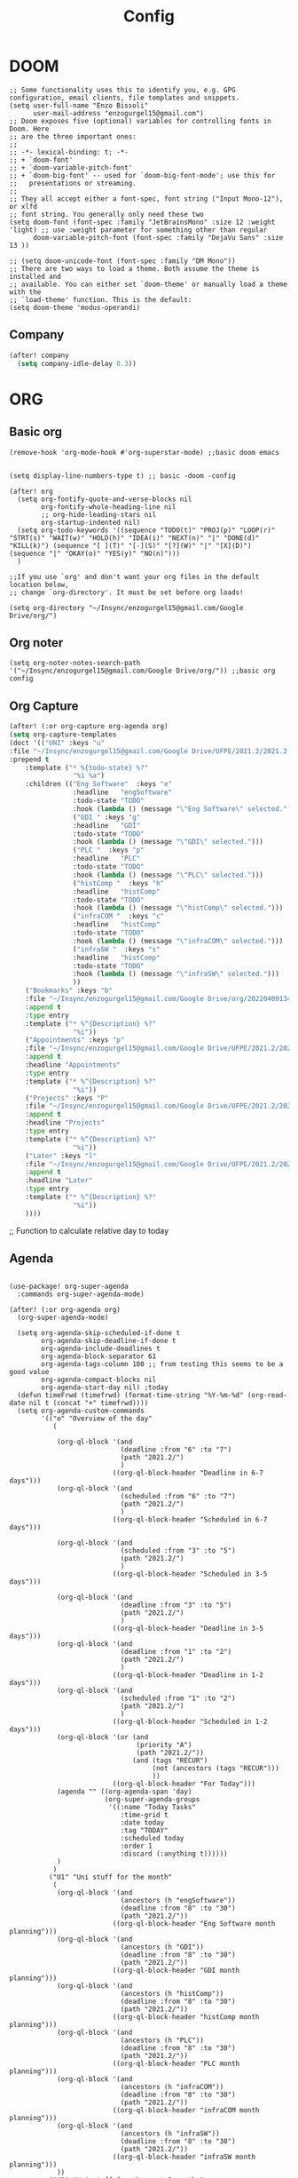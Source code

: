 #+title: Config
* DOOM
#+begin_src elisp
;; Some functionality uses this to identify you, e.g. GPG configuration, email clients, file templates and snippets.
(setq user-full-name "Enzo Bissoli"
      user-mail-address "enzogurgel15@gmail.com")
;; Doom exposes five (optional) variables for controlling fonts in Doom. Here
;; are the three important ones:
;;
;; -*- lexical-binding: t; -*-
;; + `doom-font'
;; + `doom-variable-pitch-font'
;; + `doom-big-font' -- used for `doom-big-font-mode'; use this for
;;   presentations or streaming.
;;
;; They all accept either a font-spec, font string ("Input Mono-12"), or xlfd
;; font string. You generally only need these two
(setq doom-font (font-spec :family "JetBrainsMono" :size 12 :weight 'light) ;; use :weight parameter for something other than regular
      doom-variable-pitch-font (font-spec :family "DejaVu Sans" :size 13 ))

;; (setq doom-unicode-font (font-spec :family "DM Mono"))
;; There are two ways to load a theme. Both assume the theme is installed and
;; available. You can either set `doom-theme' or manually load a theme with the
;; `load-theme' function. This is the default:
(setq doom-theme 'modus-operandi)
#+end_src
** Company
#+begin_src emacs-lisp
(after! company
  (setq company-idle-delay 0.3))
#+end_src

* ORG
** Basic org
#+begin_src elisp
(remove-hook 'org-mode-hook #'org-superstar-mode) ;;basic doom emacs


(setq display-line-numbers-type t) ;; basic -doom -config

(after! org
  (setq org-fontify-quote-and-verse-blocks nil
        org-fontify-whole-heading-line nil
        ;; org-hide-leading-stars nil
        org-startup-indented nil)
  (setq org-todo-keywords '((sequence "TODO(t)" "PROJ(p)" "LOOP(r)" "STRT(s)" "WAIT(w)" "HOLD(h)" "IDEA(i)" "NEXT(n)" "|" "DONE(d)" "KILL(k)") (sequence "[ ](T)" "[-](S)" "[?](W)" "|" "[X](D)") (sequence "|" "OKAY(o)" "YES(y)" "NO(n)")))
  )

;;If you use `org' and don't want your org files in the default location below,
;; change `org-directory'. It must be set before org loads!

(setq org-directory "~/Insync/enzogurgel15@gmail.com/Google Drive/org/")
#+end_src
** Org noter
#+begin_src elisp
(setq org-noter-notes-search-path '("~/Insync/enzogurgel15@gmail.com/Google Drive/org/")) ;;basic org config
#+end_src
** Org Capture
#+begin_src emacs-lisp
(after! (:or org-capture org-agenda org)
(setq org-capture-templates
(doct '(("UNI" :keys "u"
:file "~/Insync/enzogurgel15@gmail.com/Google Drive/UFPE/2021.2/2021.2.org"
:prepend t
    :template ("* %{todo-state} %?"
                "%i %a")
    :children (("Eng Software"  :keys "e"
                :headline   "engSoftware"
                :todo-state "TODO"
                :hook (lambda () (message "\"Eng Software\" selected.")))
                ("GDI " :keys "g"
                :headline   "GDI"
                :todo-state "TODO"
                :hook (lambda () (message "\"GDI\" selected.")))
                ("PLC "  :keys "p"
                :headline   "PLC"
                :todo-state "TODO"
                :hook (lambda () (message "\"PLC\" selected.")))
                ("histComp "  :keys "h"
                :headline   "histComp"
                :todo-state "TODO"
                :hook (lambda () (message "\"histComp\" selected.")))
                ("infraCOM "  :keys "c"
                :headline   "histComp"
                :todo-state "TODO"
                :hook (lambda () (message "\"infraCOM\" selected.")))
                ("infraSW "  :keys "s"
                :headline   "histComp"
                :todo-state "TODO"
                :hook (lambda () (message "\"infraSW\" selected.")))
                ))
    ("Bookmarks" :keys "b"
    :file "~/Insync/enzogurgel15@gmail.com/Google Drive/org/20220409134224-bookmarks.org"
    :append t
    :type entry
    :template ("* %^{Description} %?"
                "%i"))
    ("Appointments" :keys "p"
    :file "~/Insync/enzogurgel15@gmail.com/Google Drive/UFPE/2021.2/2021.2.org"
    :append t
    :headline "Appointments"
    :type entry
    :template ("* %^{Description} %?"
                "%i"))
    ("Projects" :keys "P"
    :file "~/Insync/enzogurgel15@gmail.com/Google Drive/UFPE/2021.2/2021.2.org"
    :append t
    :headline "Projects"
    :type entry
    :template ("* %^{Description} %?"
                "%i"))
    ("Later" :keys "l"
    :file "~/Insync/enzogurgel15@gmail.com/Google Drive/UFPE/2021.2/2021.2.org"
    :append t
    :headline "Later"
    :type entry
    :template ("* %^{Description} %?"
                "%i"))
    ))))
#+end_src
# ** Deft
# #+begin_src elisp
# (use-package deft
# :after org
# :custom
# (deft-recursive t)
# (deft-use-filter-string-for-filename t)
# (deft-default-extension "org")
# (deft-directory "~/Insync/enzogurgel15@gmail.com/Google Drive/org/")) ;;notetaking-deft
# #+end_src

;; Function to calculate relative day to today
** Agenda
#+begin_src elisp

(use-package! org-super-agenda
  :commands org-super-agenda-mode)

(after! (:or org-agenda org)
  (org-super-agenda-mode)

  (setq org-agenda-skip-scheduled-if-done t
        org-agenda-skip-deadline-if-done t
        org-agenda-include-deadlines t
        org-agenda-block-separator 61
        org-agenda-tags-column 100 ;; from testing this seems to be a good value
        org-agenda-compact-blocks nil
        org-agenda-start-day nil) ;today
  (defun timeFrwd (timefrwd) (format-time-string "%Y-%m-%d" (org-read-date nil t (concat "+" timefrwd))))
  (setq org-agenda-custom-commands
        '(("o" "Overview of the day"
           (

            (org-ql-block '(and
                            (deadline :from "6" :to "7")
                            (path "2021.2/")
                            )
                          ((org-ql-block-header "Deadline in 6-7 days")))
            (org-ql-block '(and
                            (scheduled :from "6" :to "7")
                            (path "2021.2/")
                            )
                          ((org-ql-block-header "Scheduled in 6-7 days")))

            (org-ql-block '(and
                            (scheduled :from "3" :to "5")
                            (path "2021.2/")
                            )
                          ((org-ql-block-header "Scheduled in 3-5 days")))

            (org-ql-block '(and
                            (deadline :from "3" :to "5")
                            (path "2021.2/")
                            )
                          ((org-ql-block-header "Deadline in 3-5 days")))
            (org-ql-block '(and
                            (deadline :from "1" :to "2")
                            (path "2021.2/")
                            )
                          ((org-ql-block-header "Deadline in 1-2 days")))
            (org-ql-block '(and
                            (scheduled :from "1" :to "2")
                            (path "2021.2/")
                            )
                          ((org-ql-block-header "Scheduled in 1-2 days")))
            (org-ql-block '(or (and
                                (priority "A")
                                (path "2021.2/"))
                               (and (tags "RECUR")
                                    (not (ancestors (tags "RECUR")))
                                    ))
                          ((org-ql-block-header "For Today")))
            (agenda "" ((org-agenda-span 'day)
                        (org-super-agenda-groups
                         '((:name "Today Tasks"
                            :time-grid t
                            :date today
                            :tag "TODAY"
                            :scheduled today
                            :order 1
                            :discard (:anything t))))))
            )
           )
          ("U1" "Uni stuff for the month"
           (
            (org-ql-block '(and
                            (ancestors (h "engSoftware"))
                            (deadline :from "8" :to "30")
                            (path "2021.2/"))
                          ((org-ql-block-header "Eng Software month planning")))
            (org-ql-block '(and
                            (ancestors (h "GDI"))
                            (deadline :from "8" :to "30")
                            (path "2021.2/"))
                          ((org-ql-block-header "GDI month planning")))
            (org-ql-block '(and
                            (ancestors (h "histComp"))
                            (deadline :from "8" :to "30")
                            (path "2021.2/"))
                          ((org-ql-block-header "histComp month planning")))
            (org-ql-block '(and
                            (ancestors (h "PLC"))
                            (deadline :from "8" :to "30")
                            (path "2021.2/"))
                          ((org-ql-block-header "PLC month planning")))
            (org-ql-block '(and
                            (ancestors (h "infraCOM"))
                            (deadline :from "8" :to "30")
                            (path "2021.2/"))
                          ((org-ql-block-header "infraCOM month planning")))
            (org-ql-block '(and
                            (ancestors (h "infraSW"))
                            (deadline :from "8" :to "30")
                            (path "2021.2/"))
                          ((org-ql-block-header "infraSW month planning")))
            ))
          ("U2" "Uni stuff for the next 3 months"
           (
            (org-ql-block '(and
                            (ancestors (h "engSoftware"))
                            (deadline :from "31" :to "90")
                            (path "2021.2/"))
                          ((org-ql-block-header "Eng Software month planning")))
            (org-ql-block '(and
                            (ancestors (h "GDI"))
                            (deadline :from "31" :to "90")
                            (path "2021.2/"))
                          ((org-ql-block-header "GDI month planning")))
            (org-ql-block '(and
                            (ancestors (h "histComp"))
                            (deadline :from "31" :to "90")
                            (path "2021.2/"))
                          ((org-ql-block-header "histComp month planning")))
            (org-ql-block '(and
                            (ancestors (h "PLC"))
                            (deadline :from "31" :to "90")
                            (path "2021.2/"))
                          ((org-ql-block-header "PLC month planning")))
            (org-ql-block '(and
                            (ancestors (h "infraCOM"))
                            (deadline :from "31" :to "90")
                            (path "2021.2/"))
                          ((org-ql-block-header "infraCOM month planning")))
            (org-ql-block '(and
                            (ancestors (h "infraSW"))
                            (deadline :from "31" :to "90")
                            (path "2021.2/"))
                          ((org-ql-block-header "infraSW month planning")))
            ))
          ("P1" "Personal stuff for the next month"
           ((org-ql-block '(and
                            (ancestors (h "Appointments"))
                            (deadline :from "8" :to "30")
                            (path "2021.2/"))
                          ((org-ql-block-header "Appointments month planning")))
            (org-ql-block '(and
                            (ancestors (h "Projects"))
                            (not (todo "DONE"))
                            (deadline :from "8" :to "30")
                            (path "2021.2/"))
                          ((org-ql-block-header "Projects planning")))
            (org-ql-block '(and
                            (ancestors (h "Emacs"))
                            (deadline :from "8" :to "30")
                            (path "2021.2/"))
                          ((org-ql-block-header "Emacs planning")))
            (org-ql-block '(and
                            (ancestors (h "Travel"))
                            (deadline :from "8" :to "30")
                            (path "2021.2/"))
                          ((org-ql-block-header "Travel planning")))
            (org-ql-block '(and
                            (ancestors (h "People"))
                            (deadline :from "8" :to "30")
                            (path "2021.2/"))
                          ((org-ql-block-header "People planning")))
            (org-ql-block '(and
                            (ancestors (h "Later"))
                            (path "2021.2/"))
                          ((org-ql-block-header "Later month planning")))
            ))
          ("PO" "Personal stuff List"
           ((org-ql-block '(and
                            (ancestors (h "Appointments"))
                            (not (todo "DONE"))
                            (path "2021.2/"))
                          ((org-ql-block-header "Appointments List")))
            (org-ql-block '(and
                            (ancestors (h "Projects"))
                            (not (todo "DONE"))
                            (path "2021.2/"))
                          ((org-ql-block-header "Projects List")))
            (org-ql-block '(and
                            (ancestors (h "Emacs"))
                            (not (todo "DONE"))
                            (path "2021.2/"))
                          ((org-ql-block-header "Emacs List")))
            (org-ql-block '(and
                            (ancestors (h "Travel"))
                            (not (todo "DONE"))
                            (path "2021.2/"))
                          ((org-ql-block-header "Travel List")))
            (org-ql-block '(and
                            (ancestors (h "People"))
                            (not (todo "DONE"))
                            (path "2021.2/"))
                          ((org-ql-block-header "People List")))
            (org-ql-block '(and
                            (ancestors (h "Later"))
                            (not (todo "DONE"))
                            (path "2021.2/"))
                          ((org-ql-block-header "Later List")))
            ))
          )))

(defun my-open-calendar ()
  (interactive)
  (cfw:open-calendar-buffer
   :contents-sources
   (list
    (cfw:org-create-source "Green")  ; org-agenda source
    (cfw:org-create-file-source "cal" "~/Insync/enzogurgel15@gmail.com/Google Drive/UFPE/2021.2/2021.2.org" "Blue")  ; other org source
    )))
#+end_src
** Roam
#+begin_src elisp
(setq org-roam-directory "~/Insync/enzogurgel15@gmail.com/Google Drive/org/")
(setq org-roam-completion-everywhere t)
(require 'org-roam-protocol)
(setq org-roam-capture-ref-templates
'(("i" "internet" plain #'org-roam-capture--get-point "%?"
    :file-name "float/%<%Y%m%d%H%M>-${slug}"
    :head "#+title: ${title}\n#+roam_key: ${ref}\n#+roam_tags: bookmark"
    :unnarrowed t)))

(use-package! websocket
:after org-roam)

(use-package! org-roam-ui
:after org-roam ;; or :after org
;;         normally we'd recommend hooking orui after org-roam, but since org-roam does not have
;;         a hookable mode anymore, you're advised to pick something yourself
;;         if you don't care about startup time, use
;;  :hook (after-init . org-roam-ui-mode)
:config
(setq org-roam-ui-sync-theme t
        org-roam-ui-follow t
        org-roam-ui-update-on-save t
        org-roam-ui-open-on-start t))
#+end_src
** Pomodoro
#+begin_src elisp
(setq org-pomodoro-length 25)
(setq org-pomodoro-short-break-length 5)
(setq org-pomodoro-long-break-length 25)
(setq org-pomodoro-clock-break 60)
(setq org-pomodoro-long-break-frequency 6)
(setq org-pomodoro-keep-killed-pomodoro-time t) ;;planning -pomodoro
#+end_src
#+end_src
* EMAIL
#+begin_src elisp
(after! mu4e
  (setq sendmail-program (executable-find "msmtp")
        send-mail-function #'smtpmail-send-it
        message-sendmail-f-is-evil t
        message-sendmail-extra-arguments '("--read-envelope-from")
        message-send-mail-function #'message-send-mail-with-sendmail))

(set-email-account! "enzogurgel15@gmail.com"
  '((mu4e-sent-folder       . "/Personal/Sent Mail")
    (mu4e-drafts-folder     . "/Personal/Drafts")
    (mu4e-trash-folder      . "/Personal/Trash")
    (mu4e-refile-folder     . "/Personal/All Mail")
    (smtpmail-smtp-user     . "enzogurgel15@gmail.com")
    (mu4e-compose-signature . "---\n---/n/-------"))
  t)

(set-email-account! "egb2@cin.ufpe.br"
  '((mu4e-sent-folder       . "/CIn/Sent Mail")
    (mu4e-drafts-folder     . "/CIn/Drafts")
    (mu4e-trash-folder      . "/CIn/Trash")
    (mu4e-refile-folder     . "/CIn/All Mail")
    (smtpmail-smtp-user     . "egb2@cin.ufpe.br")
    (mu4e-compose-signature . "---\n Tenha um ótimo dia--"))
  t)

(setq +mu4e-gmail-accounts '(("enzogurgel15@gmail.com" . "/enzogurgel15")
                             ("egb2@cin.ufpe.br" . "/egb2")))

(setq mu4e-context-policy 'ask-if-none
      mu4e-compose-context-policy 'always-ask)

(setq mu4e-index-cleanup nil
      ;; because gmail uses labels as folders we can use lazy check since
      ;; messages don't really "move"
      mu4e-index-lazy-check t)
#+end_src

* PROGRAMMING
** LSP
#+begin_src emacs-lisp
(after! lsp-mode
  (setq lsp-enable-symbol-highlighting nil
        lsp-enable-suggest-server-download nil))
(after! lsp-ui-mode
  (setq lsp-ui-sideline-enable nil
        lsp-ui-doc-enable nil))
#+end_src
** Org-Babel
#+begin_src elisp
;; active Babel languages
(org-babel-do-load-languages
 'org-babel-load-languages
 '(
   (gnuplot . t)
   (spice .t)
   (matlab . t)
   (maxima . t)
   (gnuplot .t)
   (octave .t)
   (jupyter .t)
   (sml . t)
   (haskell .t)
   )
 ) ;; programming -org-babel
#+end_src
** Latex
#+begin_src elisp
(defun my-preview-latex ()
  "Preview LaTeX from the current cell in a separate buffer.

Handles only markdown and code cells, but both in a bit different
ways: on the former, its input is being rendered, while on the
latter - its output."
  (interactive)
  (let* ((cell (ein:worksheet-get-current-cell))
	 (text-to-render
	  (cond ((ein:markdowncell-p cell) (slot-value cell :input))
		((ein:codecell-p cell)
		 (plist-get (car (cl-remove-if-not
				  (lambda (e) (string= (plist-get e :name) "stdout"))
				  (slot-value cell :outputs)))
			    :text))
		(t (error "Unsupported cell type"))))
	 (buffer (get-buffer-create " *ein: LaTeX preview*")))
    (with-current-buffer buffer
      (when buffer-read-only
	(toggle-read-only))
      (unless (= (point-min) (point-max))
	(delete-region (point-min) (point-max)))
      (insert text-to-render)
      (goto-char (point-min))
      (org-mode)
      (org-toggle-latex-fragment 16)
      (special-mode)
      (unless buffer-read-only
	(toggle-read-only))
      (display-buffer
       buffer
       '((display-buffer-below-selected display-buffer-at-bottom)
         (inhibit-same-window . t)))
      (fit-window-to-buffer (window-in-direction 'below))))) ;;programming - auctex


(setq +latex-viewers '(pdf-tools)) ;; programming -latex
#+end_src
** Julia
#+begin_src elisp
;; lsp-julia config
(setq lsp-julia-package-dir nil)
(setq lsp-julia-default-environment "~/.julia/environments/v1.0") ;; programming - julia
#+end_src

** Zig
#+begin_src elisp
(use-package! zig-mode
  :hook ((zig-mode . lsp-deferred))
  :custom (zig-format-on-save nil)
  :config
  (after! lsp-mode
    (add-to-list 'lsp-language-id-configuration '(zig-mode . "zig"))
    (lsp-register-client
      (make-lsp-client
        :new-connection (lsp-stdio-connection "/home/enzobissoli/zls/zls")
        :major-modes '(zig-mode)
        :server-id 'zls)))) ;; programming zig, can remove?


(setq lsp-zig-zls-executable "~/.local/bin/zls") ;; programming - zig
#+end_src

** C/C++
#+begin_src elisp
(set-docsets! 'c-mode "C")

(require 'platformio-mode)
;; Enable ccls for all c++ files, and platformio-mode only
;; when needed (platformio.ini present in project root).
(add-hook 'c++-mode-hook (lambda ()
                           (lsp-deferred)
                           (platformio-conditionally-enable)));; Enable ccls for all c++ files, and platformio-mode only
#+end_src

** Bash
#+begin_src elisp
(set-docsets! 'sh-mode "Bash")
#+end_src

** Maxima
#+begin_src elisp
(add-to-list 'load-path "/usr/bin/maxima/")
(autoload 'maxima-mode "maxima" "Maxima mode" t)
(autoload 'imaxima "imaxima" "Frontend for maxima with Image support" t)
(autoload 'maxima "maxima" "Maxima interaction" t)
(autoload 'imath-mode "imath" "Imath mode for math formula input" t)
(setq imaxima-use-maxima-mode-flag t)
(add-to-list 'auto-mode-alist '("\\.ma[cx]\\'" . maxima-mode))
(matlab-cedet-setup) ;;programming -maxima
#+end_src

** SML
#+begin_src elisp
(setq exec-path (cons "/usr/local/SMLROOT/bin"  exec-path)) ;; programing sml
#+end_src

** MATLAB
#+begin_src elisp
(set-docsets! 'matlab-mode "MATLAB") ;; programming - misc, docsets?
#+end_src


#+end_src
* HACKS
** autoinsert SSH key
#+begin_src elisp
;;;###autoload
(defun keychain-refresh-environment ()
  "Set ssh-agent and gpg-agent environment variables.
Set the environment variables `SSH_AUTH_SOCK', `SSH_AGENT_PID'
and `GPG_AGENT' in Emacs' `process-environment' according to
information retrieved from files created by the keychain script."
  (interactive)
  (let* ((ssh (shell-command-to-string "keychain -q --noask --agents ssh --eval"))
         (gpg (shell-command-to-string "keychain -q --noask --agents gpg --eval")))
    (list (and ssh
               (string-match "SSH_AUTH_SOCK[=\s]\\([^\s;\n]*\\)" ssh)
               (setenv       "SSH_AUTH_SOCK" (match-string 1 ssh)))
          (and ssh
               (string-match "SSH_AGENT_PID[=\s]\\([0-9]*\\)?" ssh)
               (setenv       "SSH_AGENT_PID" (match-string 1 ssh)))
          (and gpg
               (string-match "GPG_AGENT_INFO[=\s]\\([^\s;\n]*\\)" gpg)
               (setenv       "GPG_AGENT_INFO" (match-string 1 gpg))))))

;;; _
(provide 'keychain-environment)
;; Local Variables:
;; indent-tabs-mode: nil
;; End:
;;; keychain-environment.el ends here
(keychain-refresh-environment) ;; hacks --ssh
#+end_src

** Copy & paste in wayland
#+begin_src elisp
(custom-set-faces!
  '(aw-leading-char-face
    :foreground "white" :background "red"
    :weight bold :height 2.5 :box (:line-width 10 :color "red"))) ;; hacks?

(setq wl-copy-process nil)
(defun wl-copy (text)
 (setq wl-copy-process (make-process :name "wl-copy"
                                     :buffer nil
                                     :command '("wl-copy" "-f" "-n")
                                     :connection-type 'pipe))
 (process-send-string wl-copy-process text)
 (process-send-eof wl-copy-process))

(defun wl-paste ()
 (if (and wl-copy-process (process-live-p wl-copy-process))
     nil ; should return nil if we're the current paste owner
   (shell-command-to-string "wl-paste -n | tr -d \r")))

(setq interprogram-cut-function 'wl-copy)
(setq interprogram-paste-function 'wl-paste) ;; hacks - wayland
#+end_src

** Xwidget open dashdocs
#+begin_src
(setq +lookup-open-url-fn #'+lookup-xwidget-webkit-open-url-fn)
(after! dash-docs
  (setq dash-docs-browser-func #'+lookup-xwidget-webkit-open-url-fn)) ;; hacks - internal docs

(setq evil-move-cursor-back nil)
#+end_src

** Change projectile root dir
#+begin_src elisp
(defun change-projectile-root ()
  "Change the root dir for projectile"
  (interactive)
  (setq projectile-project-root (read-directory-name "Default project root: ")))
#+end_src

** platformio-fix
#+begin_src elisp
;;; Internal functions
(defun platformio--exec (target)
  "Call `platformio ... TARGET' in the root of the project."
  (let ((default-directory projectile-project-root)
        (cmd (concat "platformio -f -c emacs " target)))
    (unless default-directory
      (user-error "Not in a projectile project, aborting"))
    (save-some-buffers (not compilation-ask-about-save)
                       (lambda ()
                         (projectile-project-buffer-p (current-buffer)
                                                      default-directory)))
    (compilation-start cmd 'platformio-compilation-mode)))

(defun platformio--silent-arg ()
  "Return command line argument to make things silent."
  (when platformio-mode-silent
    "-s "))
#+end_src

** Disable line-numbers fix
#+begin_src emacs-lisp
(setq display-line-numbers-type nil)
#+end_src

* KEYBINDS
*** Windows
**** Quickly change windows
#+begin_src elisp
(map!
        :leader
        :prefix "w"
        :desc "Quick window switch" :n "z" #'ace-window)

#+end_src
**** Acess elfeed-mode
#+begin_src elisp
(map!
        :leader
        :prefix "o"
        :desc "The elfeed" :n "e" #'elfeed)

#+end_src
**** Resize Windows
#+begin_src elisp
(map!
    (:prefix "w"
      :desc "Hydra resize" :n "SPC" #'doom-window-resize-hydra/body))
#+end_src
*** Movement
**** Move outer of inner of function
#+begin_src emacs-lisp
(map!
    :g "M-v" nil
    :desc "Move into function hierarchy" :n "M-v" #'sp-backward-up-sexp)

(map!
        :g "C-M-v" nil
        :desc "Move outside of function hierarchy" :n "C-M-v" #'sp-backward-down-sexp)
(map!
        :g "C-M-]" nil
        :desc "previous in context" :n "C-M-]" #'sp-beginning-of-next-sexp)
(map!
        :g "M-]"
        :desc "next context" :n "M-]" #'sp-end-of-previous-sexp)

(map!
        :g "C-M-f" nil
        :desc "Move below" :n "C-M-f" #'sp-forward-symbol)

(map!
        :g "M-f" nil
        :desc "Move up" :n "M-f" #'sp-backward-symbol)
#+end_src
**** Same depth movement
#+begin_src emacs-lisp
(map!
        :g "C-M-p" nil
        :desc "next in list" :n "C-M-p" #'sp-forward-parallel-sexp)
(map!
        :g "M-p" nil
        :desc "previous in list" :n "M-p" #'sp-backward-parallel-sexp)
(map!
        :g "M-n" nil
        :desc "Move out ()'s'" :n "M-n" #'backward-list)
(map!
        :g "C-M-n" nil
        :desc "previous in context" :n "C-M-n" #'forward-list)

(map!
        :g "M-s" nil
        :desc "end of actual context" :n "M-s" #'sp-beginning-of-previous-sexp)
#+end_src

**** Symbol jumping
#+begin_src emacs-lisp
(map!
        :g "C-M-s" nil
        :desc "map to next symbol" :n "C-M-s" #'evil-jump-item)
(map!
        :g "C-M-r" nil
        :desc "next symbol" :n "C-M-r" #'down-list)

(map!
        :g "M-r" nil
        :desc "prev symbol" :n "M-r" #'up-list)

(map!
        :g "M-[" nil
        :desc "outside ()'s'" :n "M-[" #'sp-up-sexp)

(map!
        :g "M-{" nil
        :desc "inside ()'s" :n "M-{" #'sp-down-sexp)
#+end_src

**** Killing sexp
#+begin_src elisp
(map!
 :g "C-M-k" nil
 :desc "kill whole line" :no "C-M-k" #'sp-kill-hybrid-sexp)
 (map!
  :g "C-k" nil
  :n "C-k" #'sp-mark-sexp)

 (map!
  :g "M-a" nil
  :desc "transpose sexp" :no "M-a" #'sp-transpose-sexp)

 (map!
  :g "C-a" nil
  :desc "copy mark" :no "C-a" #'sp-copy-sexp)
#+end_src

**** Yanking
#+begin_src emacs-lisp
(map!
        :g "C-M-y" nil
        :desc "acess the kill-ring" :n "C-M-y" #'yank-from-kill-ring)

#+end_src

**** Folding
#+begin_src emacs-lisp
(map!
        :desc "fold-toggle" :n "z g" #'+fold/toggle )
(map!
        :desc "fold-open" :n "z G" #'+fold/close)
#+end_src
*** Mode interface
#+begin_src emacs-lisp
(map!
 :leader
 :prefix "o"
 :desc "Interface for org-gtd" "g" #'org-gtd-capture)
#+end_src
* FUNCTIONS
** Notify me in x minutes
#+begin_src elisp
(require 'notifications)
(defun notify-me (interval title body)
  "function that notify me after interval seconds"
(run-with-timer interval nil
                (lambda () (notifications-notify
                            :title title
                            :body body
                            :sound-name "alarm-clock-elapsed"))))

(defun notify-now (title body interval repetition)
  "This function will notify you at most repetition times each happening every interval seconds"
(interactive "MTitle of notification: \nMWhat should be it content: \nXFrequency in minutes: \nnHow many times: ")
(cl-map nil (lambda (y) (notify-me y title body)) (number-sequence (* interval 60) (* interval 60 repetition) interval)))
#+end_src

** Window resize
#+begin_src elisp
(defhydra doom-window-resize-hydra (:hint nil)
  "
             _k_ increase height
_h_ decrease width    _l_ increase width
             _j_ decrease height
"
  ("h" evil-window-decrease-width)
  ("j" evil-window-increase-height)
  ("k" evil-window-decrease-height)
  ("l" evil-window-increase-width)

  ("q" nil))
#+end_src

* PREFERENCES
** Elfeed
#+begin_src elisp
(after! elfeed
  (setq elfeed-search-filter "@1-day-ago"))
#+end_src

** Dired
#+begin_src elisp
(setq ranger-cleanup-on-disable t) ;; apps - dired

(setq delete-by-moving-to-trash t) ;; emergency trash can

(after! ranger (setq ranger-override-dired-mode t))
#+end_src

** Forge
#+begin_src elisp
(setq auth-sources '("~/.authinfo.gpg"))
#+end_src

** Telega
#+begin_src elisp
(setq telega-directory "~/.telega")
#+end_src

* EVIL mode

** Text objects
#+begin_src emacs-lisp
#+end_src
** Text operators
#+begin_src emacs-lisp

#+end_src
** Text motions
#+begin_src emacs-lisp
#+end_src
** Text maps
#+begin_src emacs-lisp
#+end_src
** Preferences
#+begin_src emacs-lisp
(setq evil-ex-substitute-global t)
(setq evil-split-window-below t
      evil-vsplit-window-right t)
#+end_src
